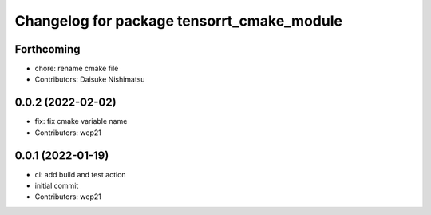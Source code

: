 ^^^^^^^^^^^^^^^^^^^^^^^^^^^^^^^^^^^^^^^^^^^
Changelog for package tensorrt_cmake_module
^^^^^^^^^^^^^^^^^^^^^^^^^^^^^^^^^^^^^^^^^^^

Forthcoming
-----------
* chore: rename cmake file
* Contributors: Daisuke Nishimatsu

0.0.2 (2022-02-02)
------------------
* fix: fix cmake variable name
* Contributors: wep21

0.0.1 (2022-01-19)
------------------
* ci: add build and test action
* initial commit
* Contributors: wep21
